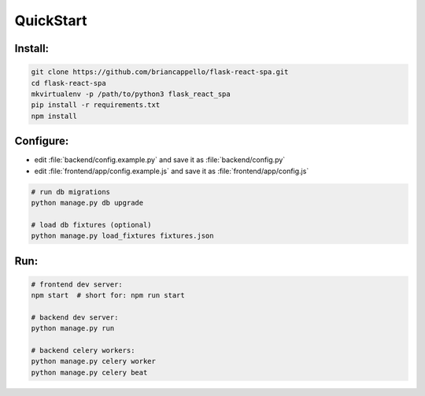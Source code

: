.. _quickstart:

QuickStart
==========

Install:
--------

.. code:: bash

   git clone https://github.com/briancappello/flask-react-spa.git
   cd flask-react-spa
   mkvirtualenv -p /path/to/python3 flask_react_spa
   pip install -r requirements.txt
   npm install

Configure:
----------

* edit :file:`backend/config.example.py` and save it as :file:`backend/config.py`
* edit :file:`frontend/app/config.example.js` and save it as :file:`frontend/app/config.js`

.. code:: bash

   # run db migrations
   python manage.py db upgrade

   # load db fixtures (optional)
   python manage.py load_fixtures fixtures.json

Run:
----

.. code:: bash

   # frontend dev server:
   npm start  # short for: npm run start

   # backend dev server:
   python manage.py run

   # backend celery workers:
   python manage.py celery worker
   python manage.py celery beat
